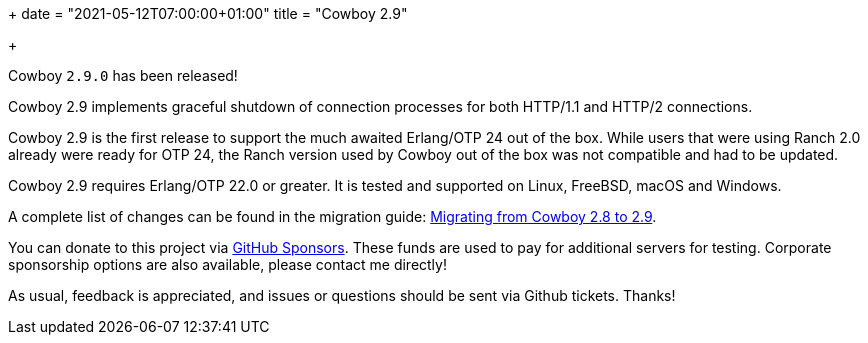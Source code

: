 +++
date = "2021-05-12T07:00:00+01:00"
title = "Cowboy 2.9"

+++

Cowboy `2.9.0` has been released!

Cowboy 2.9 implements graceful shutdown of connection
processes for both HTTP/1.1 and HTTP/2 connections.

Cowboy 2.9 is the first release to support the much
awaited Erlang/OTP 24 out of the box. While users that
were using Ranch 2.0 already were ready for OTP 24,
the Ranch version used by Cowboy out of the box was
not compatible and had to be updated.

Cowboy 2.9 requires Erlang/OTP 22.0 or greater.
It is tested and supported on Linux, FreeBSD, macOS
and Windows.

A complete
list of changes can be found in the migration guide:
https://ninenines.eu/docs/en/cowboy/2.9/guide/migrating_from_2.8/[Migrating from Cowboy 2.8 to 2.9].

You can donate to this project via
https://github.com/sponsors/essen[GitHub Sponsors].
These funds are used to pay for additional servers for
testing. Corporate sponsorship options are also available,
please contact me directly!

As usual, feedback is appreciated, and issues or
questions should be sent via Github tickets. Thanks!
